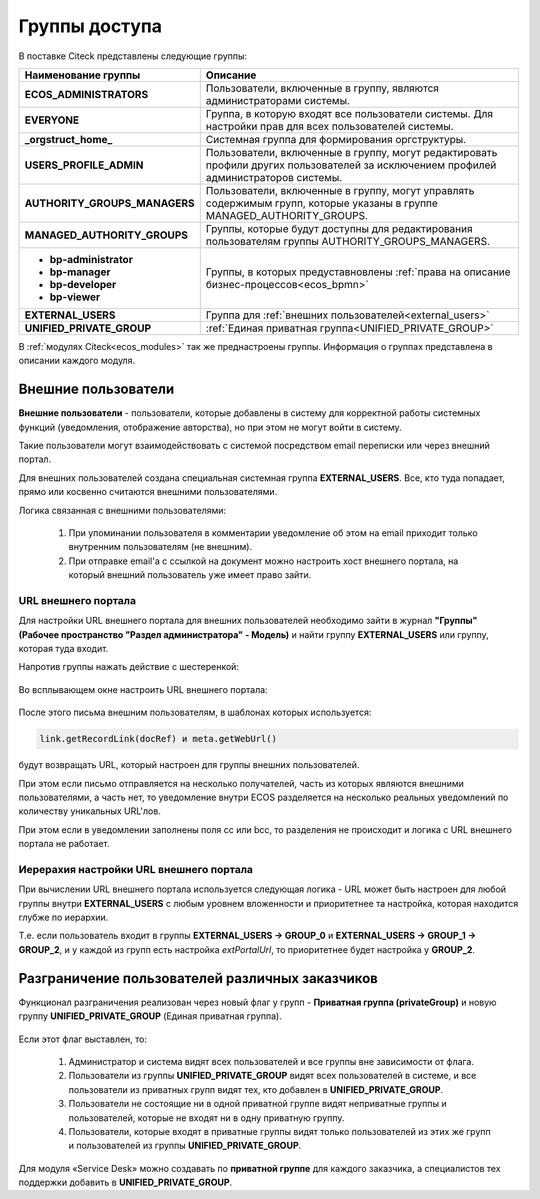 Группы доступа
==================

.. _groups:

 .. image:: _static/groups/groups.png
       :width: 700
       :align: center

В поставке Citeck представлены следующие группы:

.. list-table::
      :widths: 10 20 
      :header-rows: 1
      :class: tight-table 
      
      * - Наименование группы
        - Описание
      * - **ECOS_ADMINISTRATORS**
        - Пользователи, включенные в группу, являются администраторами системы.
      * - **EVERYONE**
        - Группа, в которую входят все пользователи системы. Для настройки прав для всех пользователей системы.
      * - **_orgstruct_home_**
        - Системная группа для формирования оргструктуры.
      * - **USERS_PROFILE_ADMIN**
        - Пользователи, включенные в группу, могут редактировать профили других пользователей за исключением профилей администраторов системы.
      * - **AUTHORITY_GROUPS_MANAGERS**
        - Пользователи, включенные в группу, могут управлять содержимым групп, которые указаны в группе MANAGED_AUTHORITY_GROUPS.
      * - **MANAGED_AUTHORITY_GROUPS**
        - Группы, которые будут доступны для редактирования пользователям группы AUTHORITY_GROUPS_MANAGERS.
      * - 

          * **bp-administrator** 
          * **bp-manager**
          * **bp-developer**
          * **bp-viewer**

        - Группы, в которых предуставновлены :ref:`права на описание бизнес-процессов<ecos_bpmn>`
      * - **EXTERNAL_USERS**
        - Группа для :ref:`внешних пользователей<external_users>`
      * - **UNIFIED_PRIVATE_GROUP**
        - :ref:`Единая приватная группа<UNIFIED_PRIVATE_GROUP>` 


В :ref:`модулях Citeck<ecos_modules>` так же преднастроены группы. Информация о группах представлена в описании каждого модуля.

Внешние пользователи
---------------------

.. _external_users:

**Внешние пользователи** - пользователи, которые добавлены в систему для корректной работы системных функций (уведомления, отображение авторства), но при этом не могут войти в систему.

Такие пользователи могут взаимодействовать с системой посредством email переписки или через внешний портал.

Для внешних пользователей создана специальная системная группа **EXTERNAL_USERS**. Все, кто туда попадает, прямо или косвенно считаются внешними пользователями.

Логика связанная с внешними пользователями:

  1. При упоминании пользователя в комментарии уведомление об этом на email приходит только внутренним пользователям (не внешним). 
  2. При отправке email'а с ссылкой на документ можно настроить хост внешнего портала, на который внешний пользователь уже имеет право зайти.

URL внешнего портала
~~~~~~~~~~~~~~~~~~~~~~

Для настройки URL внешнего портала для внешних пользователей необходимо зайти в журнал **"Группы" (Рабочее пространство "Раздел администратора" - Модель)** и найти группу **EXTERNAL_USERS** или группу, которая туда входит.

Напротив группы нажать действие с шестеренкой:

 .. image:: _static/groups/ext_01.png
       :width: 700
       :align: center

Во всплывающем окне настроить URL внешнего портала:

 .. image:: _static/groups/ext_02.png
       :width: 400
       :align: center

После этого письма внешним пользователям, в шаблонах которых используется:

.. code-block::

  link.getRecordLink(docRef) и meta.getWebUrl()

будут возвращать URL, который настроен для группы внешних пользователей. 

При этом если письмо отправляется на несколько получателей, часть из которых являются внешними пользователями, а часть нет, то уведомление внутри ECOS разделяется на несколько реальных уведомлений по количеству уникальных URL'лов. 

При этом если в уведомлении заполнены поля cc или bcc, то разделения не происходит и логика с URL внешнего портала не работает. 

Иерерахия настройки URL внешнего портала
~~~~~~~~~~~~~~~~~~~~~~~~~~~~~~~~~~~~~~~~~~~~
При вычислении URL внешнего портала используется следующая логика - URL может быть настроен для любой группы внутри **EXTERNAL_USERS** с любым уровнем вложенности и приоритетнее та настройка, которая находится глубже по иерархии.

Т.е. если пользователь входит в группы **EXTERNAL_USERS -> GROUP_0** и **EXTERNAL_USERS -> GROUP_1 -> GROUP_2**, и у каждой из групп есть настройка *extPortalUrl*, то приоритетнее будет настройка у **GROUP_2**. 

Разграничение пользователей различных заказчиков
-------------------------------------------------

.. _UNIFIED_PRIVATE_GROUP:

Функционал разграничения реализован через новый флаг у групп - **Приватная группа (privateGroup)** и новую группу **UNIFIED_PRIVATE_GROUP** (Единая приватная группа).

 .. image:: _static/groups/private.png
       :width: 600
       :align: center

Если этот флаг выставлен, то:

  1. Администратор и система видят всех пользователей и все группы вне зависимости от флага.
    
  2. Пользователи из группы **UNIFIED_PRIVATE_GROUP** видят всех пользователей в системе, и все пользователи из приватных групп видят тех, кто добавлен в **UNIFIED_PRIVATE_GROUP**.

  3. Пользователи не состоящие ни в одной приватной группе видят неприватные группы и пользователей, которые не входят ни в одну приватную группу.

  4. Пользователи, которые входят в приватные группы видят только пользователей из этих же групп и пользователей из группы **UNIFIED_PRIVATE_GROUP**.

Для модуля «Service Desk» можно создавать по **приватной группе** для каждого заказчика, а специалистов тех поддержки добавить в **UNIFIED_PRIVATE_GROUP**.

